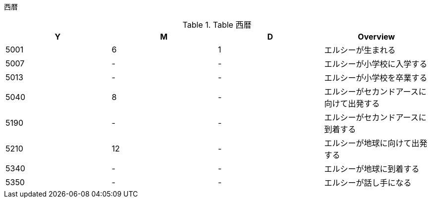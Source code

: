 西暦
================================================================================

.Table 西暦
|===
|Y|M|D|Overview

|5001 
|6
|1
|エルシーが生まれる

|5007
|-
|-
|エルシーが小学校に入学する

|5013
|-
|-
|エルシーが小学校を卒業する

|5040
|8
|-
|エルシーがセカンドアースに向けて出発する

|5190
|-
|-
|エルシーがセカンドアースに到着する

|5210
|12
|-
|エルシーが地球に向けて出発する

|5340
|-
|-
|エルシーが地球に到着する

|5350
|-
|-
|エルシーが話し手になる
|===